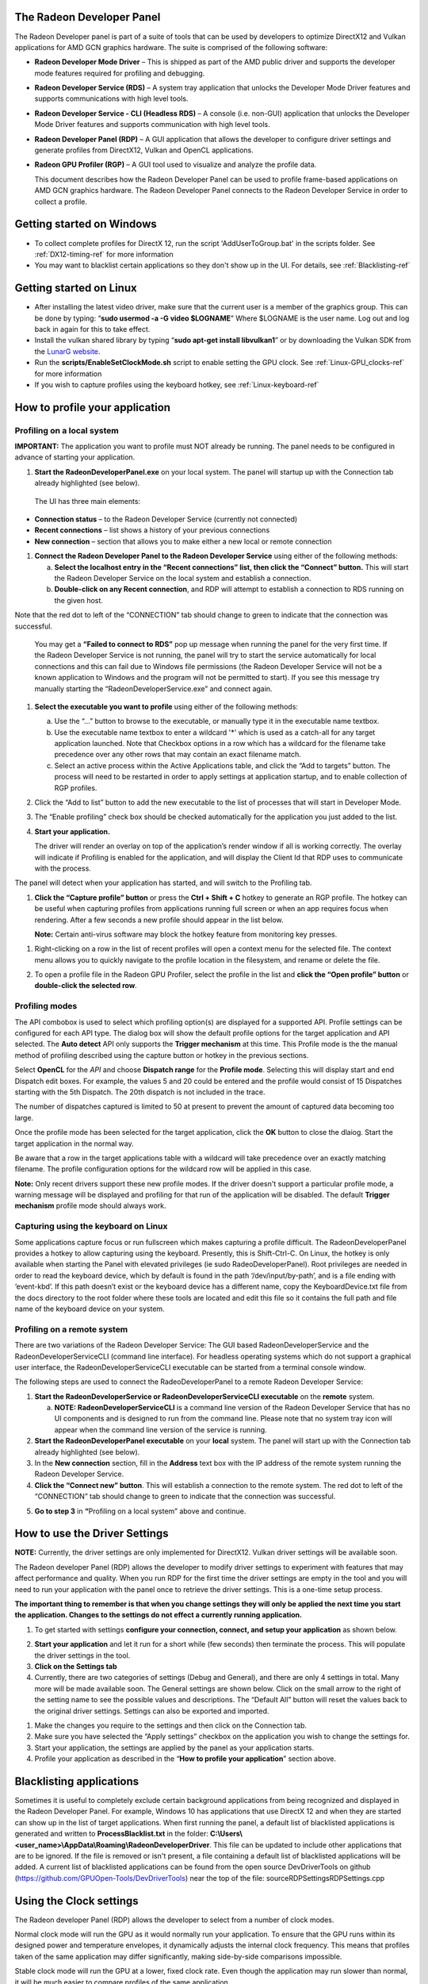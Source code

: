 ﻿The Radeon Developer Panel
==========================

The Radeon Developer panel is part of a suite of tools that can be used
by developers to optimize DirectX12 and Vulkan applications for AMD GCN
graphics hardware. The suite is comprised of the following software:

-  **Radeon Developer Mode Driver** – This is shipped as part of the AMD
   public driver and supports the developer mode features
   required for profiling and debugging.

-  **Radeon Developer Service (RDS)** – A system tray application that
   unlocks the Developer Mode Driver features and supports
   communications with high level tools.

-  **Radeon Developer Service - CLI (Headless RDS)** – A console (i.e.
   non-GUI) application that unlocks the Developer Mode Driver features
   and supports communication with high level tools.

-  **Radeon Developer Panel (RDP)** – A GUI application that allows the
   developer to configure driver settings and generate profiles from
   DirectX12, Vulkan and OpenCL applications.

-  **Radeon GPU Profiler (RGP)** – A GUI tool used to visualize and
   analyze the profile data.

   This document describes how the Radeon Developer Panel can be used to
   profile frame-based applications on AMD GCN graphics hardware. The
   Radeon Developer Panel connects to the Radeon Developer Service in
   order to collect a profile.

Getting started on Windows
==========================
-  To collect complete profiles for DirectX 12, run the script 'AddUserToGroup.bat'
   in the scripts folder. See :ref:`DX12-timing-ref` for more information
-  You may want to blacklist certain applications so they don't show up in the
   UI. For details, see :ref:`Blacklisting-ref`

Getting started on Linux
========================

-  After installing the latest video driver, make sure that the current user
   is a member of the graphics group. This can be done by typing:
   “\ **sudo usermod -a -G video $LOGNAME**\ ”
   Where $LOGNAME is the user name. Log out and log back in again for this to
   take effect.

-  Install the vulkan shared library by typing “\ **sudo apt-get install libvulkan1**\ ”
   or by downloading the Vulkan SDK from the `LunarG website <https://www.lunarg.com/>`_.

-  Run the **scripts/EnableSetClockMode.sh** script to enable setting the GPU clock. See
   :ref:`Linux-GPU_clocks-ref` for more information

-  If you wish to capture profiles using the keyboard hotkey, see :ref:`Linux-keyboard-ref`

How to profile your application
===============================

Profiling on a local system
---------------------------

**IMPORTANT:** The application you want to profile must NOT already be
running. The panel needs to be configured in advance of starting your
application.

1) **Start the RadeonDeveloperPanel.exe** on your local system. The
   panel will startup up with the Connection tab already highlighted
   (see below).

.. image:: media/Connection_1.png
  :width: 6.96793in
  :height: 5.98653in
..

   The UI has three main elements:

-  **Connection status** – to the Radeon Developer Service (currently
   not connected)

-  **Recent connections** – list shows a history of your previous
   connections

-  **New connection** – section that allows you to make either a new
   local or remote connection

1) **Connect the Radeon Developer Panel to the Radeon Developer
   Service** using either of the following methods:

   a. **Select the localhost entry in the “Recent connections” list,
      then click the “Connect” button.** This will start the Radeon
      Developer Service on the local system and establish a connection.

   b. **Double-click on any Recent connection**, and RDP will attempt to
      establish a connection to RDS running on the given host.

Note that the red dot to left of the “CONNECTION” tab should change to
green to indicate that the connection was successful.

    You may get a **“Failed to connect to RDS”** pop up message when
    running the panel for the very first time. If the Radeon Developer
    Service is not running, the panel will try to start the service
    automatically for local connections and this can fail due to Windows
    file permissions (the Radeon Developer Service will not be a known
    application to Windows and the program will not be permitted to
    start). If you see this message try manually starting the
    “RadeonDeveloperService.exe” and connect again.

.. image:: media/Connection_2.png
  :width: 6.56902in
  :height: 5.64381in

1) **Select the executable you want to profile** using either of the
   following methods:

   a. Use the “…” button to browse to the executable, or manually type
      it in the executable name textbox.

   b. Use the executable name textbox to enter a wildcard '*' which is used
      as a catch-all for any target application launched. Note that Checkbox
      options in a row which has a wildcard for the filename take precedence
      over any other rows that may contain an exact filename match.

   c. Select an active process within the Active Applications table, and
      click the “Add to targets” button. The process will need to be
      restarted in order to apply settings at application startup, and
      to enable collection of RGP profiles.

2) Click the “Add to list” button to add the new executable to the list
   of processes that will start in Developer Mode.

3) The “Enable profiling” check box should be checked automatically for
   the application you just added to the list.

4) **Start your application.**

   The driver will render an overlay on top of the application’s render
   window if all is working correctly. The overlay will indicate if
   Profiling is enabled for the application, and will display the Client
   Id that RDP uses to communicate with the process.

.. image:: media/Application_1.png
  :width: 6.20000in
  :height: 1.61458in

The panel will detect when your application has started, and will switch
to the Profiling tab.

.. image:: media/Profiling_1.png
  :width: 6.80562in
  :height: 5.84708in

1) **Click the “Capture profile” button** or press the **Ctrl + Shift +
   C** hotkey to generate an RGP profile. The hotkey can be useful when
   capturing profiles from applications running full screen or when an
   app requires focus when rendering. After a few seconds a new profile
   should appear in the list below.

   **Note:** Certain anti-virus software may block the hotkey feature
   from monitoring key presses.

.. media/Profiling_2.png
  :width: 6.84228in
  :height: 5.87858in

1) Right-clicking on a row in the list of recent profiles will open a
   context menu for the selected file. The context menu allows you to
   quickly navigate to the profile location in the filesystem, and
   rename or delete the file.

.. image:: media/Profiling_3.png
  :width: 6.14488in
  :height: 1.92639in

2) To open a profile file in the Radeon GPU Profiler, select the profile
   in the list and **click the “Open profile” button** or **double-click
   the selected row**.

Profiling modes
---------------

.. only:: public

  In addition to clicking on the **Capture profile** button or by using the
  capture profile hotkey, a **Dispatch range** can be specified for OpenCL
  applications. To configure the panel to capture an OpenCL Dispatch range,
  go back to the **Connection** tab and click on the **Edit** button next
  to the Enable profiling checkbox for the row matching the target application
  filename. A dialog box will then open:

.. only:: internal

  In addition to clicking on the **Capture profile** button or by using the
  capture profile hotkey for Windows, profiles can be captured in other ways
  depending on the API. To configure the panel to capture profiles in other
  modes go back to the **Connection** tab and click on the **Edit** button
  next to the Enable profiling checkbox for the row matching the target
  application filename.  A dialog box will then open:

.. image:: media/Capture_1.png
  :width: 4.0in
  :height: 2.1in

The API combobox is used to select which profiling option(s) are displayed
for a supported API.  Profile settings can be configured for each API type.
The dialog box will show the default profile options for the target
application and API selected. The **Auto detect** API only supports the
**Trigger mechanism** at this time. This Profile mode is the the manual method
of profiling described using the capture button or hotkey in the previous
sections.

.. only:: internal

  Graphics APIs allow for the default **Trigger mechanism** as well as the
  ability to profile a certain frame. The frame number starts counting from
  the time the target application was started. When selecting **Frame capture**,
  an edit box will be shown to specify the frame number to profile.

  .. image:: media/Capture_2.png
    :width: 4.0in
    :height: 2.1in

  .. image:: media/Capture_3.png
    :width: 4.0in
    :height: 2.1in

Select **OpenCL** for the *API* and choose **Dispatch range** for the **Profile mode**.
Selecting this will display start and end Dispatch edit boxes. For example, the
values 5 and 20 could be entered and the profile would consist of 15 Dispatches
starting with the 5th Dispatch. The 20th dispatch is not included in the trace.

The number of dispatches captured is limited to 50 at present to prevent the
amount of captured data becoming too large.

.. image:: media/Capture_4.png
  :width: 4.0in
  :height: 2.1in

Once the profile mode has been selected for the target application, click the
**OK** button to close the dlaiog. Start the target application in the normal way.

.. only:: public

  If **Dispatch range** has been specified, the profile will be carried out
  automatically according to the parameters specified. Therefore, on the
  **Profiler** tab, the **Capture profile** button will be grayed out. Once
  the profile has been taken, it will be added to the **Recently collected
  profiles** list.

.. only:: internal

  If **Frame capture** or **Dispatch range** have been specified, the
  profile will be carried out automatically according to the parameters
  specified. Therefore, on the **Profiler** tab, the **Capture profile** button
  will be grayed out. Once the profile has been taken, it will be added to the
  **Recently collected profiles** list.

.. only:: public

  RDP will detect the API type of a running target application and automatically
  apply the appropriate profile options.  If for example, an **OpenCL** application
  is started, the profile options entered in the Profile configuration dialog box
  for the **OpenCL** API will be applied. If a graphics application is started,
  the **Trigger mechanism** profile mode will be applied.

.. only:: internal

  RDP will detect the API type of a running target application and automatically
  apply the appropriate profile options.  If for example, an **OpenCL** application
  is started, the profile options entered in the Profile configuration dialog box
  for the **OpenCL** API will be applied. If a graphics application is started,
  the options for either Vulkan or DirectX will be applied, depending on the target
  application's API.

Be aware that a row in the target applications table with a wildcard will take
precedence over an exactly matching filename.  The profile configuration options
for the wildcard row will be applied in this case.

**Note:** Only recent drivers support these new profile modes. If the driver
doesn't support a particular profile mode, a warning message will be displayed
and profiling for that run of the application will be disabled. The default
**Trigger mechanism** profile mode should always work.

.. _Linux-keyboard-ref:

Capturing using the keyboard on Linux
-------------------------------------
Some applications capture focus or run fullscreen which makes capturing
a profile difficult. The RadeonDeveloperPanel provides a hotkey to allow
capturing using the keyboard. Presently, this is Shift-Ctrl-C. On Linux,
the hotkey is only available when starting the Panel with elevated privileges
(ie sudo RadeoDeveloperPanel). Root privileges are needed in order to read
the keyboard device, which by default is found in the path ‘/dev/input/by-path’,
and is a file ending with ‘event-kbd’. If this path doesn’t exist or the
keyboard device has a different name, copy the KeyboardDevice.txt file from
the docs directory to the root folder where these tools are located and edit
this file so it contains the full path and file name of the keyboard device
on your system.

Profiling on a remote system
----------------------------

There are two variations of the Radeon Developer Service: The GUI based
RadeonDeveloperService and the RadeonDeveloperServiceCLI (command line
interface). For headless operating systems which do not support a
graphical user interface, the RadeonDeveloperServiceCLI executable can
be started from a terminal console window.

The following steps are used to connect the RadeoDeveloperPanel to a
remote Radeon Developer Service:

1) **Start the RadeonDeveloperService or RadeonDeveloperServiceCLI
   executable** on the **remote** system.

   a. **NOTE: RadeonDeveloperServiceCLI** is a command line version of
      the Radeon Developer Service that has no UI components and is
      designed to run from the command line. Please note that no system
      tray icon will appear when the command line version of the service
      is running.

2) **Start the RadeonDeveloperPanel executable** on your **local**
   system. The panel will start up with the Connection tab already
   highlighted (see below).

3) In the **New connection** section, fill in the **Address** text box
   with the IP address of the remote system running the Radeon Developer
   Service.

4) **Click the “Connect new” button**. This will establish a connection
   to the remote system. The red dot to left of the “CONNECTION” tab
   should change to green to indicate that the connection was
   successful.

.. image:: media/Connection_3.png
  :width: 8.19868in
  :height: 7.04393in

5) **Go to step 3** in **“**\ Profiling on a local system” above and
   continue.

How to use the Driver Settings
==============================

**NOTE:** Currently, the driver settings are only implemented for
DirectX12. Vulkan driver settings will be available soon.

The Radeon developer Panel (RDP) allows the developer to modify driver
settings to experiment with features that may affect performance and
quality. When you run RDP for the first time the driver settings are
empty in the tool and you will need to run your application with the
panel once to retrieve the driver settings. This is a one-time setup
process.

**The important thing to remember is that when you change settings they
will only be applied the next time you start the application. Changes to
the settings do not effect a currently running application.**

1) To get started with settings **configure your connection, connect,
   and setup your application** as shown below.

.. image:: media/Connection_2.png
  :width: 7.78403in
  :height: 6.68750in

2) **Start your application** and let it run for a short while (few
   seconds) then terminate the process. This will populate the driver
   settings in the tool.

3) **Click on the Settings tab**

4) Currently, there are two categories of settings (Debug and General),
   and there are only 4 settings in total. Many more will be made
   available soon. The General settings are shown below. Click on the
   small arrow to the right of the setting name to see the possible
   values and descriptions. The “Default All” button will reset the
   values back to the original driver settings. Settings can also be
   exported and imported.

.. image:: media/Settings_1.png
  :width: 7.51519in
  :height: 6.45671in

1) Make the changes you require to the settings and then click on the
   Connection tab.

2) Make sure you have selected the “Apply settings” checkbox on the
   application you wish to change the settings for.

3) Start your application, the settings are applied by the panel as your
   application starts.

4) Profile your application as described in the “\ **How to profile your
   application**\ ” section above.

.. _Blacklisting-ref:

Blacklisting applications
=========================
Sometimes it is useful to completely exclude certain background applications
from being recognized and displayed in the Radeon Developer Panel. For example,
Windows 10 has applications that use DirectX 12 and when they are started can
show up in the list of target applications. When first running the panel, a
default list of blacklisted applications is generated and written to
**ProcessBlacklist.txt** in the folder:
**C:\\Users\\<user_name>\\AppData\\Roaming\\RadeonDeveloperDriver**. This file can be
updated to include other applications that are to be ignored. If the file is
removed or isn't present, a file containing a default list of blacklisted
applications will be added. A current list of blacklisted applications can be
found from the open source DevDriverTools on github
(https://github.com/GPUOpen-Tools/DevDriverTools) near the top of the file:
source\RDP\Settings\RDPSettings.cpp

Using the Clock settings
========================

The Radeon developer Panel (RDP) allows the developer to select from a
number of clock modes.

.. image:: media/Clocks_1.png
  :width: 7.51519in
  :height: 6.45671in

Normal clock mode will run the GPU as it would normally run your
application. To ensure that the GPU runs within its designed power and
temperature envelopes, it dynamically adjusts the internal clock frequency.
This means that profiles taken of the same application may differ
significantly, making side-by-side comparisons impossible.

Stable clock mode will run the GPU at a lower, fixed clock rate. Even though
the application may run slower than normal, it will be much easier to compare
profiles of the same application.

For the Radeon GPU Profiler tool, the clock settings here are not used since the
driver forces a profile to take place using peak clocks.

The Connection log
==================

Click on the "Show connection log" button from the CONNECTION tab to see any
logging information that is produced by the the panel activity. Additional
information about the connection and any errors encountered by RDP and the RDS are
displayed here. Below is an example of typical output from a session that captured
a profile. The log can be saved, cleared and copied to the clipboard using the
buttons at the bottom.

| This log is also saved in a log file located at:
| "C:\\Users\\your\_name\\AppData\\Roaming\\RadeonDeveloperDriver\\RDPLogFile.txt"

| On Linux, this log is located at:
| "~/.RadeonDeveloperDriver/RDPLogFile.txt"

.. image:: media/Log_1.png
  :width: 7.83588in
  :height: 6.73223in

The Radeon Developer Service
============================

Two version of the Radeon developer service are provided, one with a
configuration UI and system tray icon, and one designed for use with
headless GPU system where no UI can be supported.

Radeon Developer Service for desktop developer system
-----------------------------------------------------

RadeonDeveloperService(.exe) – Can be used for general use where the
system has a monitor and UI (e.g. desktop development machines). The
Radeon Developer Service includes a configuration window containing
basic service configuration settings and software info. **Double click
the Radeon Developer Service system tray icon** to open the
configuration window, or right-click on the system tray icon and select
‘configure’ from the context menu.

.. image:: media/RDS_1.png
  :width: 3.55258in
  :height: 2.76080in

-  **Listen port** – The port that the Radeon Developer Service uses to
   listen for incoming connections from a remote Radeon Developer Panel.
   **The default port is 27300**. Altering the port will disconnect all
   existing sessions. The circular arrows icon to the right of the
   Listen port field can be clicked to reset the port to the default
   value.

-  **Version info** – Software version information for the Radeon
   Developer Service.

Double click the Radeon Developer Service system tray icon again or
right-click on the system tray icon and select ‘configure’ from the
context menu to close the configuration window.

**Please note** that when running both the Radeon Developer Panel and
the Radeon Developer Service on the same system the communication
between the two uses pipes, not sockets and ports, so setting the port
has no effect.

Radeon Developer Service for headless GPU systems
-------------------------------------------------

RadeonDeveloperServiceCLI(.exe) – Command line version for use with
headless GPU systems where no UI can be provided. NOTE: This version can
also run on a system that has a monitor and UI.

The following command line options are available for
RadeonDeveloperServiceCLI:

1) **-- port <port number>** *Overrides the default listener port used
   by the service (27300 is the default).*

**Please note** that the service will need to be explicitly started
before starting the Radeon Developer Panel. If the service isn’t
running, the Radeon Developer Panel will automatically start the UI
version of the Radeon Developer Service, which may not be what is
required.

Known Issues
============

Cleanup After a RadeonDeveloperServiceCLI Crash
-----------------------------------------------

If the RadeonDeveloperServiceCLI executable crashes on Linux, shared
memory may need to be cleaned up by running the RemoveSharedMemory.sh
script located in the script folder of the RGP release kit. Run the
script with elevated privileges using sudo. If this fails to work,
try starting the panel with elevated privileges.

Windows Firewall Blocking Incoming Connections
----------------------------------------------

1) **Deleting the settings file**. If problems arise with connection or
   application histories, these can be resolved by deleting the Radeon
   Developer Panel’s settings file at:
   "C:\\Users\\your\_name\\AppData\\Roaming\\RadeonDeveloperDriver\\RDPSettings.xml"

   on Windows. On Linux, the corresponding file is located at:

   "~/.RadeonDeveloperDriver/RDPSettings.xml"

2) **“Connection Failure”** error message. This issue is sometimes seen
   when running the panel for the very first time. The panel tries to
   start the service automatically for local connections and this can
   fail. If you see this message try manually starting the
   “RadeonDeveloperService.exe” and connect again.

3) **Remote connection attempts timing out.** When running the Radeon
   Developer Service on Windows, the Windows Firewall may attempt to
   block incoming connection attempts from other machines. The best
   methods of ensuring that remote connections are established correctly
   are:

   a. Allow the RDS firewall exception to be created within the Windows
      Firewall when RDS is first started. Within the Windows Security
      Alert popup, enable the checkboxes that apply for your network
      configuration, and click “Allow access”.

.. image:: media/Firewall_1.png
  :width: 5.48484in
  :height: 4.34000in

a. If “Cancel” was previously clicked in the above step during the first
   run, the exception for RDS can still be enabled by allowing it within
   the Windows Control Panel firewall settings. Navigate to the “Allow
   an app or feature” section, and ensure that the checkbox next to the
   RadeonDeveloperService.exe entry is checked:

.. image:: media/Firewall_2.png
  :width: 5.49000in
  :height: 3.72728in

.. image:: media/Firewall_3.png
  :width: 5.49000in
  :height: 3.72728in

a. Alternatively, disable the Windows Firewall entirely will also allow
   RDS to be connected to.

   **NOTE** The Windows firewall alert in no way indicates that the Radeon
   Developer tools are trying to communicate to an AMD server over the
   internet. The Radeon Developer tools do not attempt to connect to a remote
   AMD server of any description and do not send personal or system information
   over remote connections. The Radeon Developer Panel needs to communicate
   with the Radeon Developer Service, which may or may not be on the same
   machine, and a connection needs to be made between the two (normally via a
   socket).

Disabling Linux Firewall
------------------------

If the remote machine is running Linux and the **“Connection Failure”**
error message is displayed, the Linux firewall may need to be disabled.
This is done by typing “\ **sudo ufw disable**\ ” in a terminal. The
firewall can be re-enabled after capturing by typing “\ **sudo ufw
enable**\ ”.

.. _Linux-GPU_clocks-ref:

Setting GPU clock modes on Linux
--------------------------------

Adjusting the GPU clock mode on Linux is accomplished by writing to
/sys/class/drm/card<n>/device/power\_dpm\_force\_performance\_level,
where <n> is the index of the card in question. By default this file is
only modifiable by root, so the application being profiled would have to
be run as root in order for it to modify the clock mode. It is possible
to modify the permissions for the file instead so that it can be written
by unprivileged users. The Radeon GPU Profiler package includes the
“\ **scripts/EnableSetClockMode.sh**\ ” script which will allow setting
GPU clock mode in cases where the target application is not, or cannot,
run as root. **Execute this script before running the Radeon Developer
Service and target application,** and the GPU clock mode can be updated
correctly at runtime. This script needs to be run each time you reboot
your machine; the file permissions do not survive system reboots.

Running the Panel with elevated privileges
------------------------------------------

As previously mentioned, the panel only needs to be run with elevated
privileges if the keyboard shortcut is needed for capturing. On Ubuntu 18.04,
a dialog box may pop up indicating that the RadeonDeveloperService is running
in headless mode. This is nothing to worry about and will not affect profiling
in any way; it just means that the root shell doesn't have access to the system
tray so is running without a user interface. The only downside is that there
won't be a 'service' icon available on the desktop.

Radeon Developer Panel connection issues on Linux
-------------------------------------------------

The Radeon Developer Panel may fail to start the Radeon Developer
Service when the Connect button is clicked. If this occurs, manually
start the Radeon Developer Service, select localhost from the the Recent
connections list and click the Connect button again.

.. _DX12-timing-ref:

Missing Timing Data for DirectX 12 Applications
-----------------------------------------------

To collect complete profile datasets for DirectX 12 applications, the
user account in Windows needs to be associated with the “Performance Log
Users” group. If these privileges aren't configured properly, profiles
collected under the user’s account may not include all timing data for
GPU Sync objects.

A batch file is provided to add the current user to the group
(scripts\\AddUserToGroup.bat). The batch file should be run as
administrator (Right click on file and select “Run as Administrator”).
The script’s output is shown below:

.. image:: media/Bat_1.png
  :width: 7.99000in
  :height: 2.66000in

Alternatively, to manually add the active user to the proper group,
follow these steps:

1) **Open the Run dialog** by using the Windows Start menu, or through
   the Windows + R shortcut.

   a. **Type** "**lusrmgr.msc**" into the Run window, and **click OK**.

.. image:: media/Run_1.png
  :width: 4.15000in
  :height: 2.14000in

2) Within the "Local Users and Groups" configuration window that opens,
   **select the Groups node**.

   a. **Select the Performance Log Users entry. Right-click and select
      Properties**.

.. image:: media/Users_1.png
  :width: 9.81000in
  :height: 5.55000in

1) To add the active user to the group, **click the Add... button**. (If
   the active user appears within this list, the account is already
   configured properly.)

.. image:: media/Add_User_1.png
  :width: 4.87912in
  :height: 5.55000in

2) **Type the active user's account name** into the Select Users,
   Computers, Service Accounts, or Groups dialog, and **click OK**.

.. image:: media/Select_User_1.png
  :width: 4.87912in
  :height: 2.68458in

3) When the user has been added to the group, **restart the machine**
   and log back in. RDS should now be configured to collect full timing
   information for DirectX 12 applications.

Radeon Developer Service Port numbers
-------------------------------------

Please note that when running both the Radeon Developer Panel and the
Radeon Developer Service on the same system the communication between
the two uses pipes, not sockets and ports, so setting the port has no
effect. In this scenario, it is possible to set the service to listen on
a no-default port, leave the panel on the default port, and connection
will work fine.

Problems caused by the presence of non-AMD GPUs and non-AMD CPUs with integrated graphics
-----------------------------------------------------------------------------------------

The presence of non-AMD GPU's and CPU's on your system can cause the failure to generate a profile
or apps to not run at all.

These problems typically occur with Vulkan apps in systems that have:

1) A non-AMD CPU with in integrated non-AMD GPU

2) A non-AMD discrete GPU

Vulkan applications, by default, use GPU 0 which usually maps to the integrated GPU, or in some cases,
the non-AMD discreete GPU. In both cases Vulkan apps will either fail to run, or RGP profiling will not work
(no RGP overlay will be present in these cases).

To avoid these issues:

1) Disable any non-AMD integrated GPU's in the device manager
2) Disable any non-AMD discrete GPU's in the device manager, and/or physically remove from the system.



